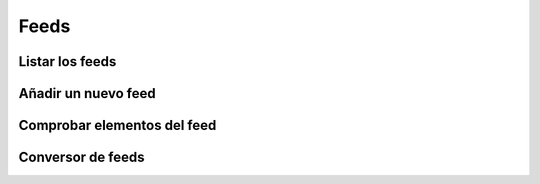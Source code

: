 =====
Feeds
=====

Listar los feeds
----------------

.. http:GET:: /api/v1/feeds/

    **Ejemplo de petición**:

    .. sourcecode:: http

        GET /api/v1/feeds/ HTTP/1.1
        Content-Type: application/json

    **Ejemplo de respuesta**:

    .. sourcecode:: http


        HTTP/1.1 200 OK
        Content-Type: application/json

        {
            "count": 1,
            "next": null,
            "previous": null,
            "results": [
                {
                    "id": 1,
                    "code": "tO8idg",
                    "url": "https://www.nasa.gov/rss/dyn/breaking_news.rss",
                    "last_check": null,
                    "title": "NASA Breaking News"
                }
            ]
        }


Añadir un nuevo feed
--------------------

.. http:post:: /api/v1/feeds/

    **Ejemplo de petición**:

    .. sourcecode:: http

        POST /api/v1/feeds/ HTTP/1.1
        Content-Type: application/json

        {
            "url": "..."
        }

    **Ejemplo de respuesta**:

    .. sourcecode:: http


        HTTP/1.1 201 Created
        Content-Type: application/json

        {
            "url": "..."
        }

Comprobar elementos del feed
----------------------------


.. http:post:: /api/v1/feeds/(string: code)/check/

    **Ejemplo de petición**:

    .. sourcecode:: http

        POST /api/v1/feeds/1/check/ HTTP/1.1
        Content-Type: application/json

        {
            "url": "..."
        }

    **Ejemplo de respuesta**:

    .. sourcecode:: http


        HTTP/1.1 200 OK

Conversor de feeds
------------------

.. http:GET:: /api/v1/feeds/(string: code)/converter/

    **Ejemplo de petición**:

    .. sourcecode:: http

        GET /api/v1/feeds/tO8idg/converter/ HTTP/1.1
        Content-Type: application/json

    **Ejemplo de respuesta**:

    .. sourcecode:: http


        HTTP/1.1 200 OK
        Content-Type: application/json

        {
            "id": 1,
            "source": "http://testserver/api/v1/feeds/7K8yTm/",
            "message_template": "",
            "title_template": "",
            "areas": null,
            "center": null,
            "radius": null,
            "personas": [],
            "language": null,
            "platforms": [],
            "version": null,
            "country": null,
            "segment": null
        }
